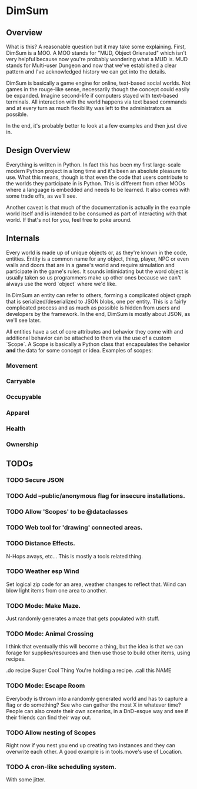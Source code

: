 * DimSum

** Overview

   What is this? A reasonable question but it may take some
   explaining. First, DimSum is a MOO. A MOO stands for "MUD, Object
   Orienated" which isn't very helpful because now you're probably
   wondering what a MUD is. MUD stands for Multi-user Dungeon and now
   that we've established a clear pattern and I've acknowledged
   history we can get into the details.

   DimSum is basically a game engine for online, text-based social
   worlds. Not games in the rouge-like sense, necessarily though the
   concept could easily be expanded. Imagine second-life if computers
   stayed with text-based terminals. All interaction with the world
   happens via text based commands and at every turn as much
   flexibility was left to the administrators as possible.

   In the end, it's probably better to look at a few examples and then
   just dive in.

** Design Overview

   Everything is written in Python. In fact this has been my first
   large-scale modern Python project in a long time and it's been an
   absolute pleasure to use. What this means, though is that even the
   code that users contribute to the worlds they participate in is
   Python. This is different from other MOOs where a language is
   embedded and needs to be learned. It also comes with some trade
   offs, as we'll see.

   Another caveat is that much of the documentation is actually in the
   example world itself and is intended to be consumed as part of
   interacting with that world. If that's not for you, feel free to
   poke around.

** Internals

   Every world is made up of unique objects or, as they're known in
   the code, entities. Entity is a common name for any object, thing,
   player, NPC or even walls and doors that are in a game's world and
   require simulation and participate in the game's rules. It sounds
   intimidating but the word object is usually taken so us programmers
   make up other ones because we can't always use the word `object`
   where we'd like.

   In DimSum an entity can refer to others, forming a complicated
   object graph that is serialized/deserialized to JSON blobs, one per
   entity. This is a fairly complicated process and as much as
   possible is hidden from users and developers by the framework. In
   the end, DimSum is mostly about JSON, as we'll see later.

   All entities have a set of core attributes and behavior they come
   with and additional behavior can be attached to them via the use of
   a custom `Scope`. A Scope is basically a Python class that
   encapsulates the behavior *and* the data for some concept or
   idea. Examples of scopes:

*** Movement
*** Carryable
*** Occupyable
*** Apparel
*** Health
*** Ownership

** TODOs

*** TODO Secure JSON
*** TODO Add --public/anonymous flag for insecure installations.
*** TODO Allow 'Scopes' to be @dataclasses
*** TODO Web tool for 'drawing' connected areas.
*** TODO Distance Effects.

	N-Hops aways, etc... This is mostly a tools related thing.

*** TODO Weather esp Wind

	Set logical zip code for an area, weather changes to reflect
	that. Wind can blow light items from one area to another.

*** TODO Mode: Make Maze.

	Just randomly generates a maze that gets populated with stuff.

*** TODO Mode: Animal Crossing

	I think that eventually this will become a thing, but the idea is
	that we can forage for supplies/resources and then use those to
	build other items, using recipes.

	.do recipe Super Cool Thing
	You're holding a recipe.
	.call this NAME

*** TODO Mode: Escape Room

	Everybody is thrown into a randomly generated world and has to
	capture a flag or do something? See who can gather the most X in
	whatever time? People can also create their own scenarios, in a
	DnD-esque way and see if their friends can find their way out.

*** TODO Allow nesting of Scopes

	Right now if you nest you end up creating two instances and they
	can overwrite each other. A good example is in tools.move's use of
	Location.

*** TODO A cron-like scheduling system.

	With some jitter.
